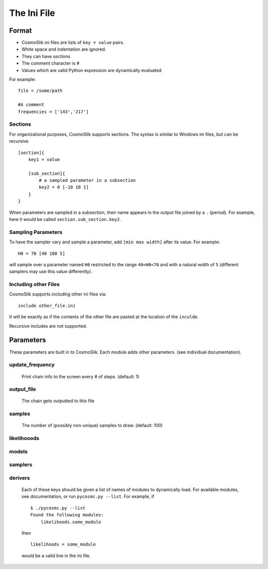 ============
The Ini File
============

Format
======

- CosmoSlik ini files are lists of ``key = value`` pairs.
- White space and indentation are ignored.
- They can have *sections*
- The comment character is #
- Values which are valid Python expression are dynamically evaluated

For example::

    file = /some/path
    
    #A comment
    frequencies = ['143','217']
     


Sections
--------

For organizational purposes, CosmoSlik supports sections. The syntax is similar to 
Windows ini files, but can be recursive. ::

    [section]{
        key1 = value
        
        [sub_section]{
            # a sampled parameter in a subsection
            key2 = 0 [-10 10 1]
        }
    }

When parameters are sampled in a subsection, their name appears in the output file 
joined by a ``.`` (period). For example, here it would be called ``section.sub_section.key2``. 

Sampling Parameters
-------------------

To have the sampler vary and sample a parameter, add ``[min max width]`` after its value. 
For example::

    H0 = 70 [40 100 5]
    
will sample over a parameter named ``H0`` restricted to the range ``40<H0<70`` and with 
a natural width of ``5`` (different samplers may use this value differently).



Including other Files
---------------------

CosmoSlik supports *including* other ini files via::

    include other_file.ini
    
It will be exactly as if the contents of the other file are pasted at the location
of the ``inculde``. 

Recursive includes are not supported.


Parameters
==========

These parameters are built in to CosmoSlik. Each module adds other parameters. 
(see individual documentation). 

update_frequency
----------------
    Print chain info to the screen every # of steps. (default: 1)
    
output_file
-----------
    The chain gets outputted to this file 

samples
-------
    The number of (possibly non-unique) samples to draw. (default: 100)
    
    
likelihooods
------------
models
------
samplers
--------
derivers
--------
    Each of these keys should be given a list of names of modules to dynamically load.
    For available modules, see documentation, or run ``pycosmc.py --list``. For example,
    if ::
    
        $ ./pycosmc.py --list
        Found the following modules:
            likelihoods.some_module
            
    then ::
    
        likelihoods = some_module
        
    would be a valid line in the ini file.
        
